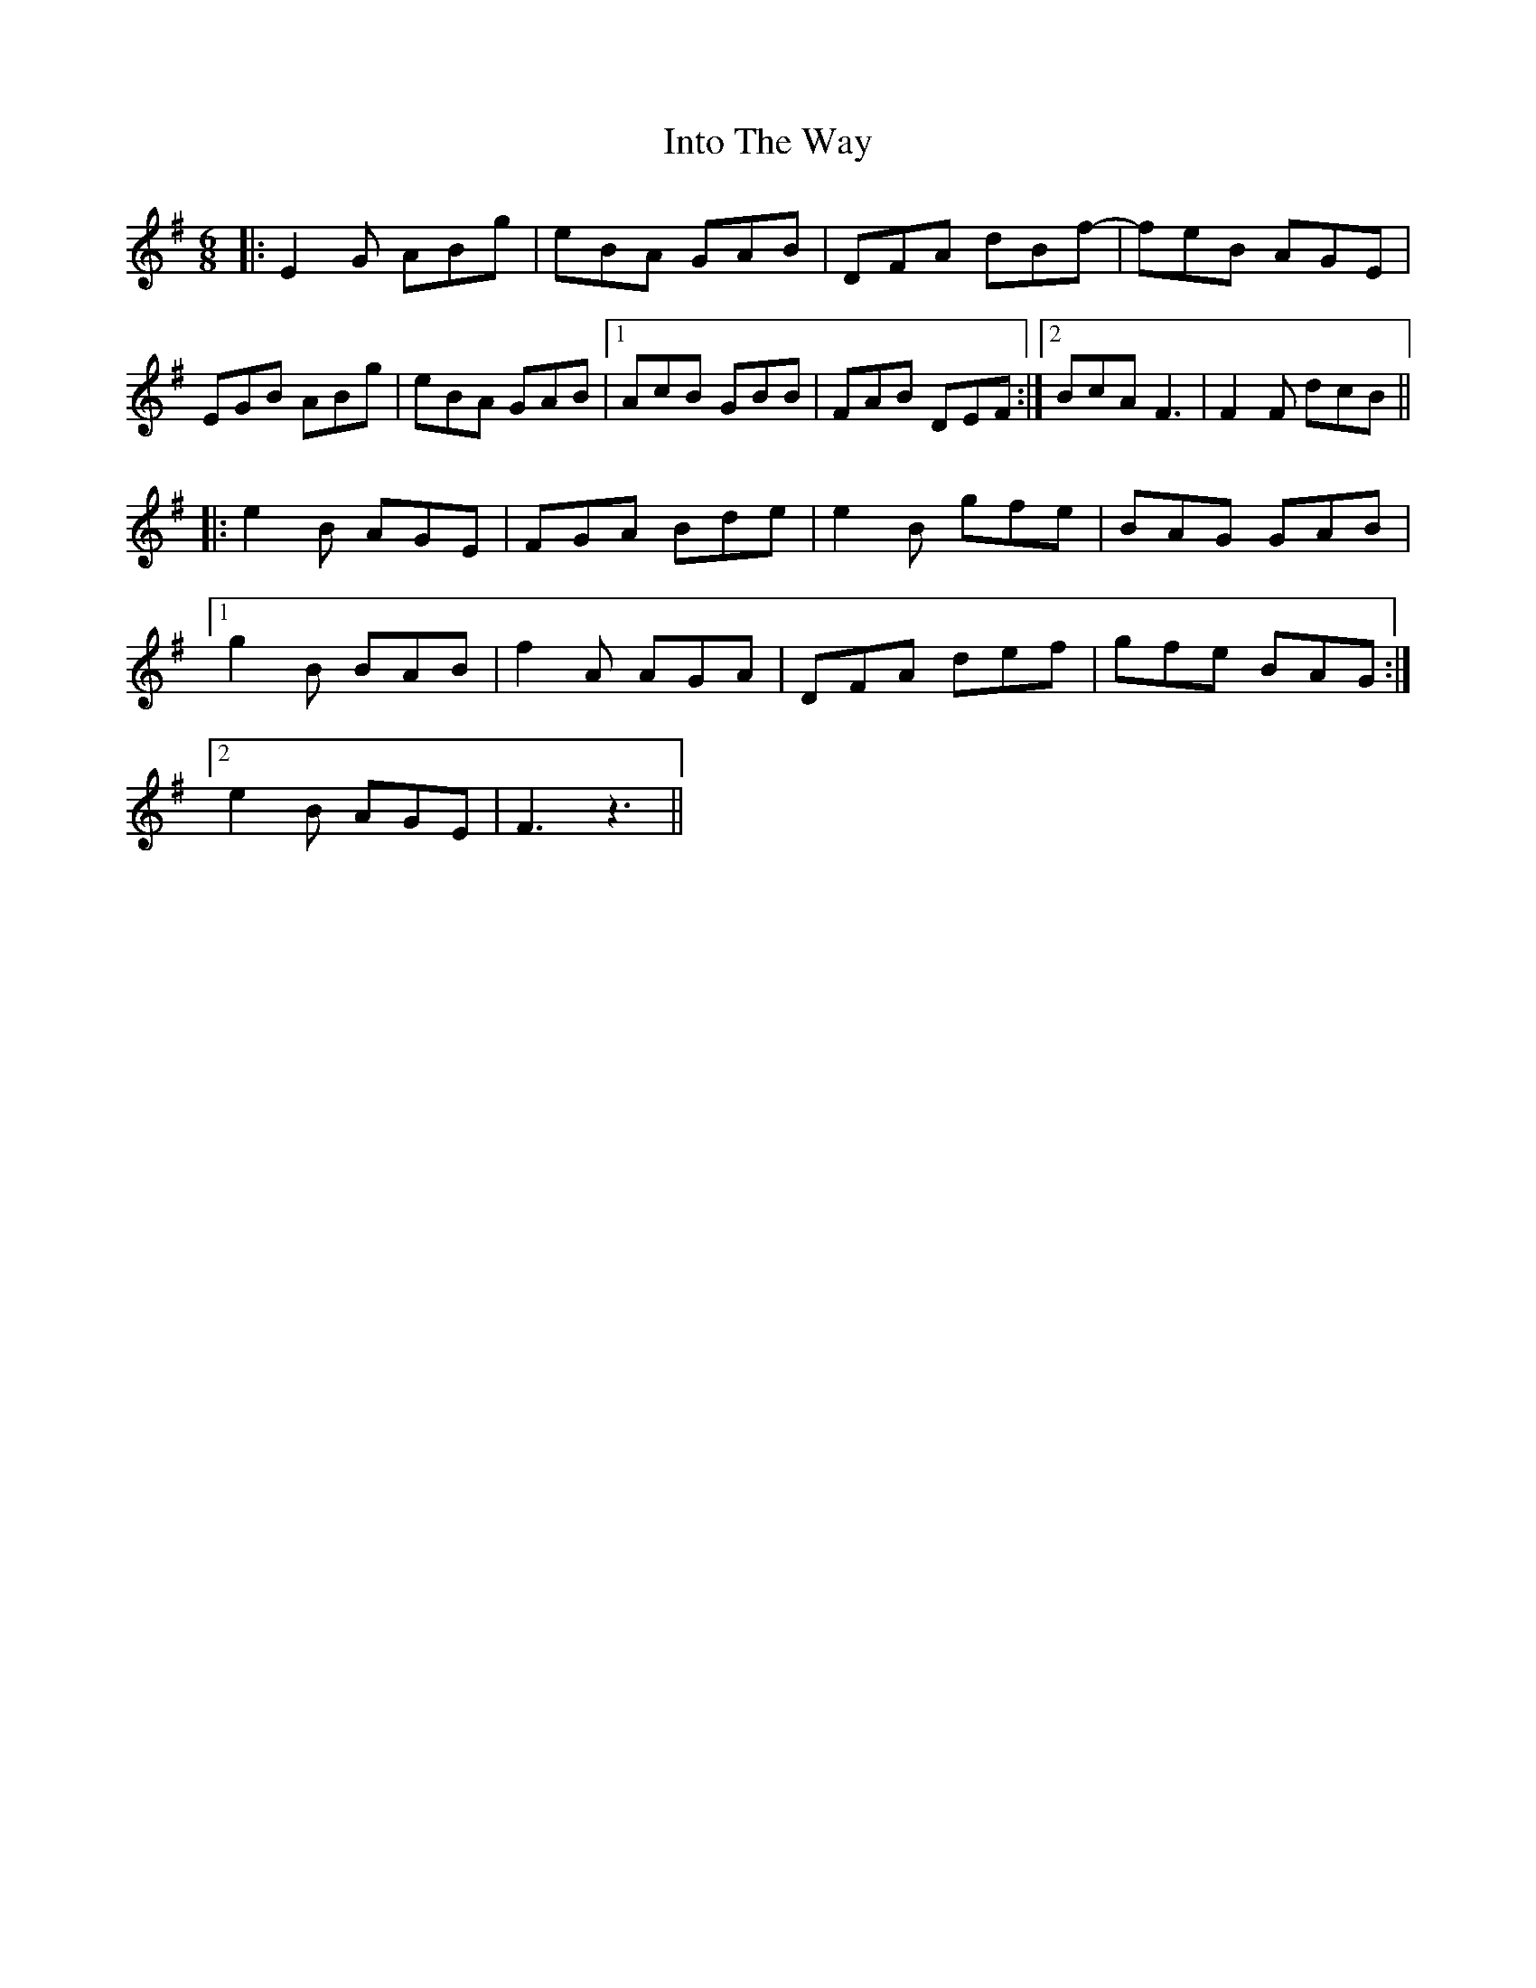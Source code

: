 X: 19025
T: Into The Way
R: jig
M: 6/8
K: Eminor
|:E2 G ABg|eBA GAB|DFA dBf-|feB AGE|
EGB ABg|eBA GAB|1 AcB GBB|FAB DEF:|2 BcA F3|F2F dcB||
|:e2 B AGE|FGA Bde|e2 B gfe|BAG GAB|
[1 g2 B BAB|f2 A AGA|DFA def|gfe BAG:|
[2 e2 B AGE|F3 z3||

